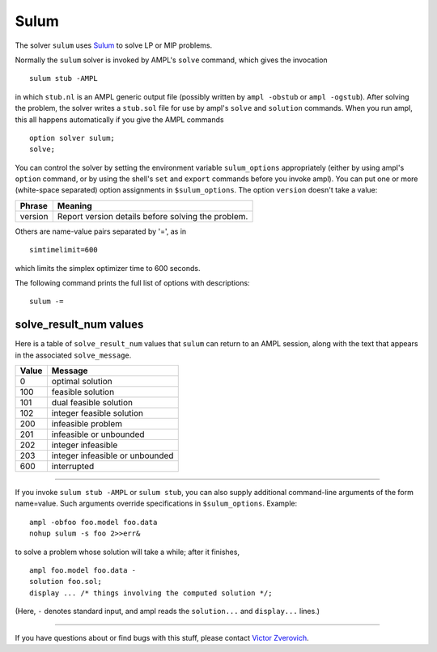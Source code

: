 Sulum
=====

The solver ``sulum`` uses `Sulum <http://www.sulumoptimization.com/>`_
to solve LP or MIP problems.

Normally the ``sulum`` solver is invoked by AMPL's ``solve`` command,
which gives the invocation
::

     sulum stub -AMPL

in which ``stub.nl`` is an AMPL generic output file (possibly written
by ``ampl -obstub`` or ``ampl -ogstub``).  After solving the problem,
the solver writes a ``stub.sol`` file for use by ampl's ``solve`` and
``solution`` commands. When you run ampl, this all happens automatically
if you give the AMPL commands
::

     option solver sulum;
     solve;

You can control the solver by setting the environment variable
``sulum_options`` appropriately (either by using ampl's ``option`` command,
or by using the shell's ``set`` and ``export`` commands before you invoke ampl).
You can put one or more (white-space separated) option assignments in
``$sulum_options``. The option ``version`` doesn't take a value:

=======      ==================================================
Phrase       Meaning
=======      ==================================================
version      Report version details before solving the problem.
=======      ==================================================

Others are name-value pairs separated by '=', as in
::

     simtimelimit=600

which limits the simplex optimizer time to 600 seconds.

The following command prints the full list of options with descriptions:
::

     sulum -=

solve_result_num values
-----------------------

Here is a table of ``solve_result_num`` values that ``sulum`` can return
to an AMPL session, along with the text that appears in the associated
``solve_message``.

=====   ===============================
Value   Message
=====   ===============================
    0   optimal solution
  100   feasible solution
  101   dual feasible solution
  102   integer feasible solution
  200   infeasible problem
  201   infeasible or unbounded
  202   integer infeasible
  203   integer infeasible or unbounded
  600   interrupted
=====   ===============================

-------------------

If you invoke ``sulum stub -AMPL`` or ``sulum stub``, you can also
supply additional command-line arguments of the form name=value.
Such arguments override specifications in ``$sulum_options``.  Example::

     ampl -obfoo foo.model foo.data
     nohup sulum -s foo 2>>err&

to solve a problem whose solution will take a while; after it finishes,
::

     ampl foo.model foo.data -
     solution foo.sol;
     display ... /* things involving the computed solution */;

(Here, ``-`` denotes standard input, and ampl reads the ``solution...``
and ``display...`` lines.)

-------------------

If you have questions about or find bugs with this stuff,
please contact `Victor Zverovich <mailto:Victor Zverovich%3cviz@ampl.com%3e>`_.
